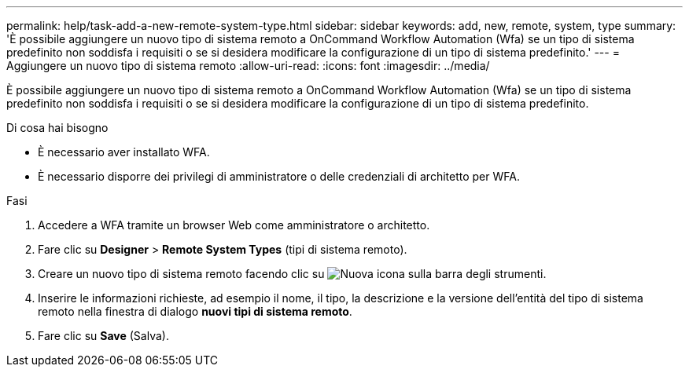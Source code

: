 ---
permalink: help/task-add-a-new-remote-system-type.html 
sidebar: sidebar 
keywords: add, new, remote, system, type 
summary: 'È possibile aggiungere un nuovo tipo di sistema remoto a OnCommand Workflow Automation (Wfa) se un tipo di sistema predefinito non soddisfa i requisiti o se si desidera modificare la configurazione di un tipo di sistema predefinito.' 
---
= Aggiungere un nuovo tipo di sistema remoto
:allow-uri-read: 
:icons: font
:imagesdir: ../media/


[role="lead"]
È possibile aggiungere un nuovo tipo di sistema remoto a OnCommand Workflow Automation (Wfa) se un tipo di sistema predefinito non soddisfa i requisiti o se si desidera modificare la configurazione di un tipo di sistema predefinito.

.Di cosa hai bisogno
* È necessario aver installato WFA.
* È necessario disporre dei privilegi di amministratore o delle credenziali di architetto per WFA.


.Fasi
. Accedere a WFA tramite un browser Web come amministratore o architetto.
. Fare clic su *Designer* > *Remote System Types* (tipi di sistema remoto).
. Creare un nuovo tipo di sistema remoto facendo clic su image:../media/new_wfa_icon.gif["Nuova icona"] sulla barra degli strumenti.
. Inserire le informazioni richieste, ad esempio il nome, il tipo, la descrizione e la versione dell'entità del tipo di sistema remoto nella finestra di dialogo *nuovi tipi di sistema remoto*.
. Fare clic su *Save* (Salva).

